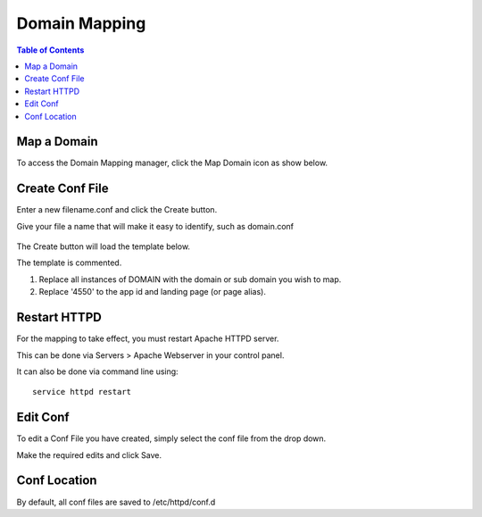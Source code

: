 .. This is a comment. Note how any initial comments are moved by
   transforms to after the document title, subtitle, and docinfo.

.. demo.rst from: http://docutils.sourceforge.net/docs/user/rst/demo.txt

.. |EXAMPLE| image:: static/yi_jing_01_chien.jpg
   :width: 1em

**********************
Domain Mapping
**********************

.. contents:: Table of Contents

Map a Domain
==============

To access the Domain Mapping manager, click the Map Domain icon as show below.

      .. image:: _static/mapdomain-tab.png
      
Create Conf File
=====================


Enter a new filename.conf and click the Create button.

Give your file a name that will make it easy to identify, such as domain.conf
   
      .. image:: _static/mapdomainscreen.png
      
The Create button will load the template below.

The template is commented.

1.  Replace all instances of DOMAIN with the domain or sub domain you wish to map.

2.  Replace '4550' to the app id and landing page (or page alias).

.. code-block:: bash
   :linenos:

    <VirtualHost *:443>
    # Docs: https://xe-docs.enciva.com/en/latest/components/domainmapping/index.html
    # Replace all instances of DOMAIN below with your domain or sub domain

    ServerName DOMAIN

    SSLEngine On

    SSLCertificateFile /etc/letsencrypt/live/DOMAIN/cert.pem
    SSLCertificateKeyFile /etc/letsencrypt/live/DOMAIN/privkey.pem
    SSLCACertificateFile /etc/letsencrypt/live/DOMAIN/fullchain.pem

    # Be sure you have generated an SSL certificate via Servers > Certbot
    # Docs: https://xe-docs.enciva.com/en/latest/components/certbot/index.htmn

    RewriteEngine on
    
    # Replace 4550 below with your app id and landing page or alias
    RewriteRule ^/$ ords/f?p=4550 [R=301]

    ProxyRequests Off
    ProxyPreserveHost On
    <Proxy *>
       Order allow,deny
       Allow from all
    </Proxy>

    SSLProxyEngine On
    SSLProxyCheckPeerCN off
    SSLProxyCheckPeerName off
    SSLProxyVerify none
    ProxyPass / https://localhost:8443/ connectiontimeout=300 timeout=600
    ProxyPassReverse / https://localhost:8443/

    </VirtualHost>

   
Restart HTTPD
=============

For the mapping to take effect, you must restart Apache HTTPD server.

This can be done via Servers > Apache Webserver in your control panel.

It can also be done via command line using::

    service httpd restart
    
 

Edit Conf
=========

To edit a Conf File you have created, simply select the conf file from the drop down.

Make the required edits and click Save.


Conf Location
===============

By default, all conf files are saved to /etc/httpd/conf.d
